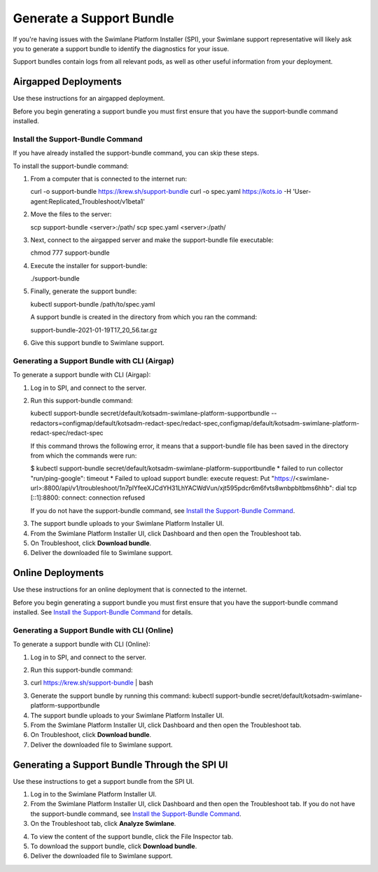 Generate a Support Bundle
=========================

If you're having issues with the Swimlane Platform Installer (SPI), your
Swimlane support representative will likely ask you to generate a
support bundle to identify the diagnostics for your issue.

Support bundles contain logs from all relevant pods, as well as other
useful information from your deployment.

Airgapped Deployments
---------------------

Use these instructions for an airgapped deployment.

Before you begin generating a support bundle you must first ensure that
you have the support-bundle command installed.

Install the Support-Bundle Command
~~~~~~~~~~~~~~~~~~~~~~~~~~~~~~~~~~

If you have already installed the support-bundle command, you can skip
these steps.

To install the support-bundle command:

#. From a computer that is connected to the internet run:

   curl -o support-bundle https://krew.sh/support-bundle curl -o
   spec.yaml https://kots.io -H
   'User-agent:Replicated_Troubleshoot/v1beta1'

#. Move the files to the server:

   scp support-bundle <server>:/path/ scp spec.yaml <server>:/path/

#. Next, connect to the airgapped server and make the support-bundle
   file executable:

   chmod 777 support-bundle

#. Execute the installer for support-bundle:

   ./support-bundle

#. Finally, generate the support bundle:

   kubectl support-bundle /path/to/spec.yaml

   A support bundle is created in the directory from which you ran the
   command:

   support-bundle-2021-01-19T17_20_56.tar.gz

#. Give this support bundle to Swimlane support.

Generating a Support Bundle with CLI (Airgap)
~~~~~~~~~~~~~~~~~~~~~~~~~~~~~~~~~~~~~~~~~~~~~

To generate a support bundle with CLI (Airgap):

#. Log in to SPI, and connect to the server.

#. Run this support-bundle command:

   kubectl support-bundle
   secret/default/kotsadm-swimlane-platform-supportbundle
   --redactors=configmap/default/kotsadm-redact-spec/redact-spec,configmap/default/kotsadm-swimlane-platform-redact-spec/redact-spec

   If this command throws the following error, it means that a
   support-bundle file has been saved in the directory from which the
   commands were run:

   $ kubectl support-bundle
   secret/default/kotsadm-swimlane-platform-supportbundle \* failed to
   run collector "run/ping-google": timeout \* Failed to upload support
   bundle: execute request: Put
   "https://<swimlane-url>:8800/api/v1/troubleshoot/1n7plYfeeXJCdYH31LhYACWdVun/xjt595pdcr6m6fvts8wnbpbltbms6hhb":
   dial tcp [::1]:8800: connect: connection refused

   If you do not have the support-bundle command, see `Install the
   Support-Bundle Command <#Install>`__.

3. The support bundle uploads to your Swimlane Platform Installer UI.

4. From the Swimlane Platform Installer UI, click Dashboard and then
   open the Troubleshoot tab.

5. On Troubleshoot, click **Download bundle**.

6. Deliver the downloaded file to Swimlane support.

Online Deployments
------------------

Use these instructions for an online deployment that is connected to the
internet.

Before you begin generating a support bundle you must first ensure that
you have the support-bundle command installed. See `Install the
Support-Bundle Command <#Install>`__ for details.

Generating a Support Bundle with CLI (Online)
~~~~~~~~~~~~~~~~~~~~~~~~~~~~~~~~~~~~~~~~~~~~~

To generate a support bundle with CLI (Online):

#. Log in to SPI, and connect to the server.

#. | Run this support-bundle command:

#. curl https://krew.sh/support-bundle \| bash

3. Generate the support bundle by running this command: kubectl
   support-bundle secret/default/kotsadm-swimlane-platform-supportbundle

4. The support bundle uploads to your Swimlane Platform Installer UI.

5. From the Swimlane Platform Installer UI, click Dashboard and then
   open the Troubleshoot tab.

6. On Troubleshoot, click **Download bundle**.

7. Deliver the downloaded file to Swimlane support.

Generating a Support Bundle Through the SPI UI
----------------------------------------------

Use these instructions to get a support bundle from the SPI UI.

#. Log in to the Swimlane Platform Installer UI.

#. From the Swimlane Platform Installer UI, click Dashboard and then
   open the Troubleshoot tab.
   If you do not have the support-bundle command, see `Install the
   Support-Bundle Command <#Install>`__.

#. On the Troubleshoot tab, click **Analyze Swimlane**.

4. To view the content of the support bundle, click the File Inspector
   tab.

5. To download the support bundle, click **Download bundle**.

6. Deliver the downloaded file to Swimlane support.
